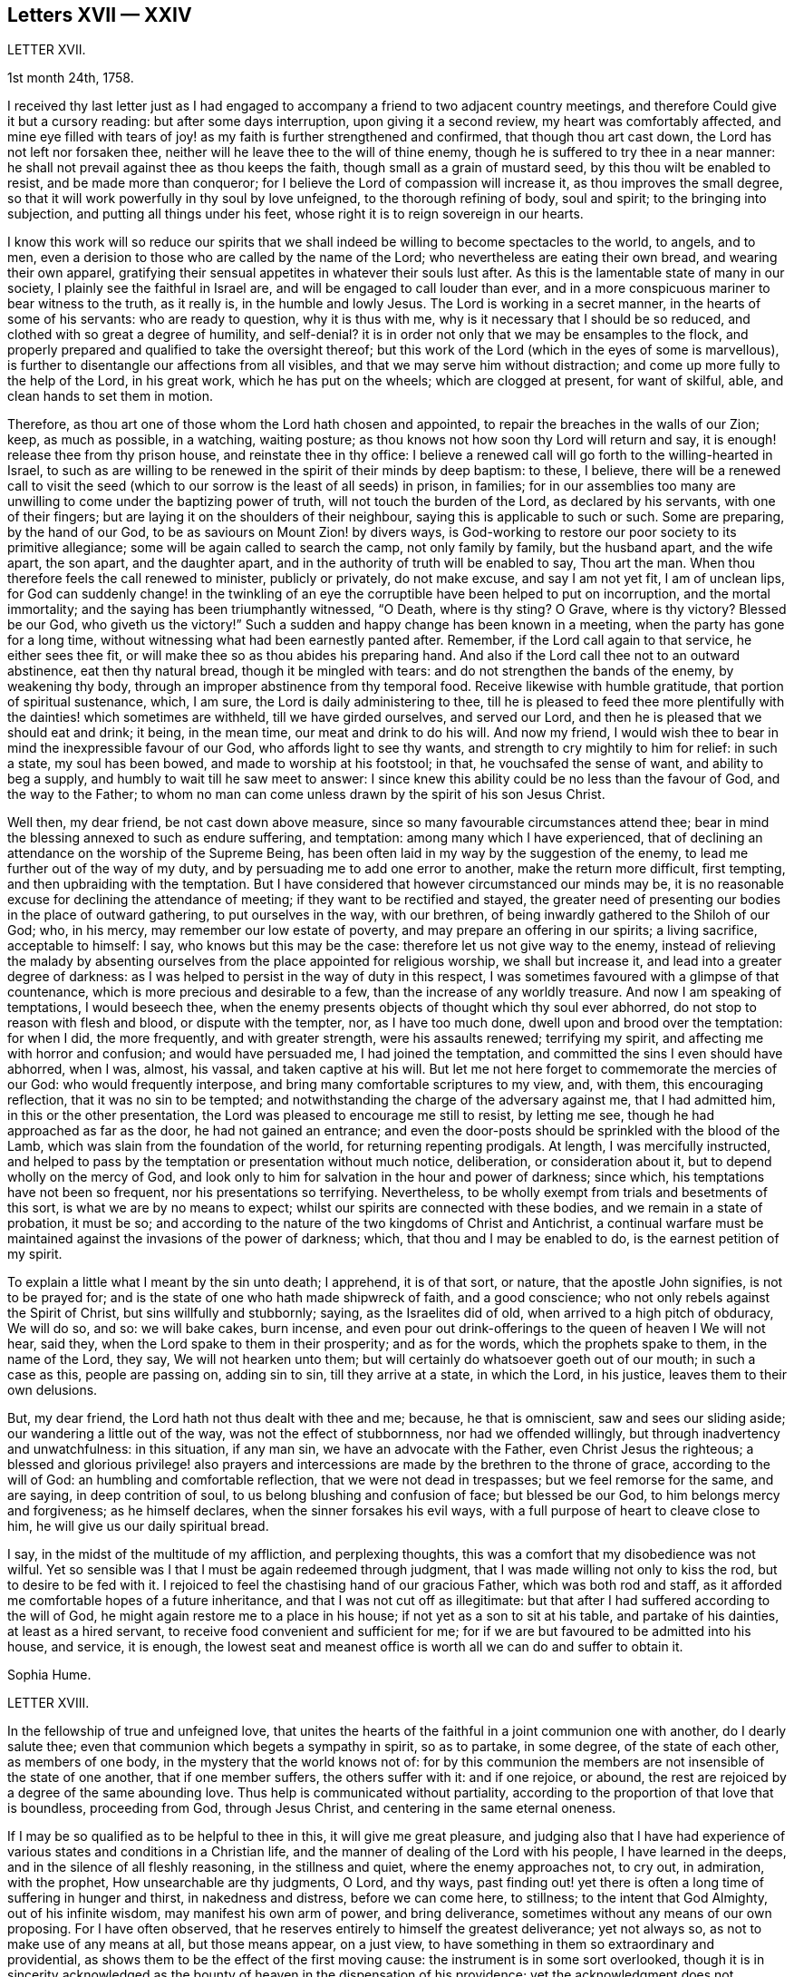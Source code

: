 == Letters XVII &mdash; XXIV

LETTER XVII.

1st month 24th, 1758.

I received thy last letter just as I had engaged
to accompany a friend to two adjacent country meetings,
and therefore Could give it but a cursory reading: but after some days interruption,
upon giving it a second review, my heart was comfortably affected,
and mine eye filled with tears of joy! as my faith is further strengthened and confirmed,
that though thou art cast down, the Lord has not left nor forsaken thee,
neither will he leave thee to the will of thine enemy,
though he is suffered to try thee in a near manner:
he shall not prevail against thee as thou keeps the faith,
though small as a grain of mustard seed, by this thou wilt be enabled to resist,
and be made more than conqueror; for I believe the Lord of compassion will increase it,
as thou improves the small degree,
so that it will work powerfully in thy soul by love unfeigned,
to the thorough refining of body, soul and spirit; to the bringing into subjection,
and putting all things under his feet,
whose right it is to reign sovereign in our hearts.

I know this work will so reduce our spirits that we shall
indeed be willing to become spectacles to the world,
to angels, and to men, even a derision to those who are called by the name of the Lord;
who nevertheless are eating their own bread, and wearing their own apparel,
gratifying their sensual appetites in whatever their souls lust after.
As this is the lamentable state of many in our society,
I plainly see the faithful in Israel are, and will be engaged to call louder than ever,
and in a more conspicuous mariner to bear witness to the truth, as it really is,
in the humble and lowly Jesus.
The Lord is working in a secret manner, in the hearts of some of his servants:
who are ready to question, why it is thus with me,
why is it necessary that I should be so reduced,
and clothed with so great a degree of humility, and self-denial?
it is in order not only that we may be ensamples to the flock,
and properly prepared and qualified to take the oversight thereof;
but this work of the Lord (which in the eyes of some is marvellous),
is further to disentangle our affections from all visibles,
and that we may serve him without distraction;
and come up more fully to the help of the Lord, in his great work,
which he has put on the wheels; which are clogged at present, for want of skilful, able,
and clean hands to set them in motion.

Therefore, as thou art one of those whom the Lord hath chosen and appointed,
to repair the breaches in the walls of our Zion; keep, as much as possible,
in a watching, waiting posture; as thou knows not how soon thy Lord will return and say,
it is enough! release thee from thy prison house, and reinstate thee in thy office:
I believe a renewed call will go forth to the willing-hearted in Israel,
to such as are willing to be renewed in the spirit of their minds by deep baptism:
to these, I believe,
there will be a renewed call to visit the seed (which
to our sorrow is the least of all seeds) in prison,
in families;
for in our assemblies too many are unwilling to come under the baptizing power of truth,
will not touch the burden of the Lord, as declared by his servants,
with one of their fingers; but are laying it on the shoulders of their neighbour,
saying this is applicable to such or such.
Some are preparing, by the hand of our God,
to be as saviours on Mount Zion! by divers ways,
is God-working to restore our poor society to its primitive allegiance;
some will be again called to search the camp, not only family by family,
but the husband apart, and the wife apart, the son apart, and the daughter apart,
and in the authority of truth will be enabled to say, Thou art the man.
When thou therefore feels the call renewed to minister, publicly or privately,
do not make excuse, and say I am not yet fit, I am of unclean lips,
for God can suddenly change! in the twinkling of an eye
the corruptible have been helped to put on incorruption,
and the mortal immortality; and the saying has been triumphantly witnessed, "`O Death,
where is thy sting?
O Grave, where is thy victory?
Blessed be our God, who giveth us the victory!`"
Such a sudden and happy change has been known in a meeting,
when the party has gone for a long time,
without witnessing what had been earnestly panted after.
Remember, if the Lord call again to that service, he either sees thee fit,
or will make thee so as thou abides his preparing hand.
And also if the Lord call thee not to an outward abstinence, eat then thy natural bread,
though it be mingled with tears: and do not strengthen the bands of the enemy,
by weakening thy body, through an improper abstinence from thy temporal food.
Receive likewise with humble gratitude, that portion of spiritual sustenance, which,
I am sure, the Lord is daily administering to thee,
till he is pleased to feed thee more plentifully
with the dainties! which sometimes are withheld,
till we have girded ourselves, and served our Lord,
and then he is pleased that we should eat and drink; it being, in the mean time,
our meat and drink to do his will.
And now my friend, I would wish thee to bear in mind the inexpressible favour of our God,
who affords light to see thy wants, and strength to cry mightily to him for relief:
in such a state, my soul has been bowed, and made to worship at his footstool; in that,
he vouchsafed the sense of want, and ability to beg a supply,
and humbly to wait till he saw meet to answer:
I since knew this ability could be no less than the favour of God,
and the way to the Father;
to whom no man can come unless drawn by the spirit of his son Jesus Christ.

Well then, my dear friend, be not cast down above measure,
since so many favourable circumstances attend thee;
bear in mind the blessing annexed to such as endure suffering, and temptation:
among many which I have experienced,
that of declining an attendance on the worship of the Supreme Being,
has been often laid in my way by the suggestion of the enemy,
to lead me further out of the way of my duty,
and by persuading me to add one error to another, make the return more difficult,
first tempting, and then upbraiding with the temptation.
But I have considered that however circumstanced our minds may be,
it is no reasonable excuse for declining the attendance of meeting;
if they want to be rectified and stayed,
the greater need of presenting our bodies in the place of outward gathering,
to put ourselves in the way, with our brethren,
of being inwardly gathered to the Shiloh of our God; who, in his mercy,
may remember our low estate of poverty, and may prepare an offering in our spirits;
a living sacrifice, acceptable to himself: I say, who knows but this may be the case:
therefore let us not give way to the enemy,
instead of relieving the malady by absenting ourselves
from the place appointed for religious worship,
we shall but increase it, and lead into a greater degree of darkness:
as I was helped to persist in the way of duty in this respect,
I was sometimes favoured with a glimpse of that countenance,
which is more precious and desirable to a few, than the increase of any worldly treasure.
And now I am speaking of temptations, I would beseech thee,
when the enemy presents objects of thought which thy soul ever abhorred,
do not stop to reason with flesh and blood, or dispute with the tempter, nor,
as I have too much done, dwell upon and brood over the temptation: for when I did,
the more frequently, and with greater strength, were his assaults renewed;
terrifying my spirit, and affecting me with horror and confusion;
and would have persuaded me, I had joined the temptation,
and committed the sins I even should have abhorred, when I was, almost, his vassal,
and taken captive at his will.
But let me not here forget to commemorate the mercies of our God:
who would frequently interpose, and bring many comfortable scriptures to my view, and,
with them, this encouraging reflection, that it was no sin to be tempted;
and notwithstanding the charge of the adversary against me, that I had admitted him,
in this or the other presentation, the Lord was pleased to encourage me still to resist,
by letting me see, though he had approached as far as the door,
he had not gained an entrance;
and even the door-posts should be sprinkled with the blood of the Lamb,
which was slain from the foundation of the world, for returning repenting prodigals.
At length, I was mercifully instructed,
and helped to pass by the temptation or presentation without much notice, deliberation,
or consideration about it, but to depend wholly on the mercy of God,
and look only to him for salvation in the hour and power of darkness; since which,
his temptations have not been so frequent, nor his presentations so terrifying.
Nevertheless, to be wholly exempt from trials and besetments of this sort,
is what we are by no means to expect; whilst our spirits are connected with these bodies,
and we remain in a state of probation, it must be so;
and according to the nature of the two kingdoms of Christ and Antichrist,
a continual warfare must be maintained against the invasions of the power of darkness;
which, that thou and I may be enabled to do, is the earnest petition of my spirit.

To explain a little what I meant by the sin unto death; I apprehend, it is of that sort,
or nature, that the apostle John signifies, is not to be prayed for;
and is the state of one who hath made shipwreck of faith, and a good conscience;
who not only rebels against the Spirit of Christ, but sins willfully and stubbornly;
saying, as the Israelites did of old, when arrived to a high pitch of obduracy,
We will do so, and so: we will bake cakes, burn incense,
and even pour out drink-offerings to the queen of heaven I We will not hear, said they,
when the Lord spake to them in their prosperity; and as for the words,
which the prophets spake to them, in the name of the Lord, they say,
We will not hearken unto them; but will certainly do whatsoever goeth out of our mouth;
in such a case as this, people are passing on, adding sin to sin,
till they arrive at a state, in which the Lord, in his justice,
leaves them to their own delusions.

But, my dear friend, the Lord hath not thus dealt with thee and me; because,
he that is omniscient, saw and sees our sliding aside;
our wandering a little out of the way, was not the effect of stubbornness,
nor had we offended willingly, but through inadvertency and unwatchfulness:
in this situation, if any man sin, we have an advocate with the Father,
even Christ Jesus the righteous;
a blessed and glorious privilege! also prayers and intercessions
are made by the brethren to the throne of grace,
according to the will of God: an humbling and comfortable reflection,
that we were not dead in trespasses; but we feel remorse for the same, and are saying,
in deep contrition of soul, to us belong blushing and confusion of face;
but blessed be our God, to him belongs mercy and forgiveness; as he himself declares,
when the sinner forsakes his evil ways,
with a full purpose of heart to cleave close to him,
he will give us our daily spiritual bread.

I say, in the midst of the multitude of my affliction, and perplexing thoughts,
this was a comfort that my disobedience was not wilful.
Yet so sensible was I that I must be again redeemed through judgment,
that I was made willing not only to kiss the rod, but to desire to be fed with it.
I rejoiced to feel the chastising hand of our gracious Father,
which was both rod and staff,
as it afforded me comfortable hopes of a future inheritance,
and that I was not cut off as illegitimate:
but that after I had suffered according to the will of God,
he might again restore me to a place in his house;
if not yet as a son to sit at his table, and partake of his dainties,
at least as a hired servant, to receive food convenient and sufficient for me;
for if we are but favoured to be admitted into his house, and service, it is enough,
the lowest seat and meanest office is worth all we can do and suffer to obtain it.

Sophia Hume.

LETTER XVIII.

In the fellowship of true and unfeigned love,
that unites the hearts of the faithful in a joint communion one with another,
do I dearly salute thee; even that communion which begets a sympathy in spirit,
so as to partake, in some degree, of the state of each other, as members of one body,
in the mystery that the world knows not of:
for by this communion the members are not insensible of the state of one another,
that if one member suffers, the others suffer with it: and if one rejoice, or abound,
the rest are rejoiced by a degree of the same abounding love.
Thus help is communicated without partiality,
according to the proportion of that love that is boundless, proceeding from God,
through Jesus Christ, and centering in the same eternal oneness.

If I may be so qualified as to be helpful to thee in this,
it will give me great pleasure,
and judging also that I have had experience of various
states and conditions in a Christian life,
and the manner of dealing of the Lord with his people, I have learned in the deeps,
and in the silence of all fleshly reasoning, in the stillness and quiet,
where the enemy approaches not, to cry out, in admiration, with the prophet,
How unsearchable are thy judgments, O Lord, and thy ways,
past finding out! yet there is often a long time of suffering in hunger and thirst,
in nakedness and distress, before we can come here, to stillness;
to the intent that God Almighty, out of his infinite wisdom,
may manifest his own arm of power, and bring deliverance,
sometimes without any means of our own proposing.
For I have often observed, that he reserves entirely to himself the greatest deliverance;
yet not always so, as not to make use of any means at all, but those means appear,
on a just view, to have something in them so extraordinary and providential,
as shows them to be the effect of the first moving cause:
the instrument is in some sort overlooked,
though it is in sincerity acknowledged as the bounty
of heaven in the dispensation of his providence;
yet the acknowledgment does not terminate in the means or instrument,
but arises in pure breathings as a divine flame to the source and fountain of all mercies.
Thus his judgments are to human attainments, unsearchable, and his ways,
though ways that lead to peace, past finding out; when he corrects in his judgments,
it is not in sore displeasure, lest he should bring us to nothing:
but by the chastisements, as of a most merciful Father,
he urges and draws a greater degree of obedience from his children, for it is in love.
Our time then is to be still, to bear all things, to endure all things,
to rejoice in all things that he shall lay upon us,
as knowing that thereby we may procure to ourselves the most lasting peace,
by being restored again to his favour.
And, O how happy are all those that can so quietly submit in all things!
In order thereunto,
let us consider that they are distributed to mankind in his abundant wisdom and counsel.

But there is another sort of affliction, that is as bonds and imprisonments,
as lying nights and days in the deeps; more afflicting than bonds outwardly,
and the cause entirely hid from us; wherein there is striving between life and death,
between hope and despair; longing to be delivered, with short glimpses of,
if at all beholding, the deliverer! at times crying out with the prophet,
"`Thou hast covered thyself with a cloud, that our prayers should not pass through.`"
There appears no mediator, no high priest before the throne of God.
He forever seems to hide his blessed countenance, and his absence is our greatest pain,
for being deprived of his presence all things else yield no relief.
O then how does the soul tremble! how does the heart faint! the tears are dried up,
no vent then seems to ease the anguish of the soul.

We are ready to say, with Job, "`O that my griefs were thoroughly weighed,
and my calamities put in the balance together,
for then would it appear heavier than the sand of the sea,
therefore my words are swallowed up.`"

O that I could feel so much softness in my heart, as might affect mine eyes,
then should I have hope! if it were the effect of contrition or consolation,
it would yield me equal joy, that my Redeemer had not quite forsaken me,
nor given me up to the rage of my most cruel enemy, but still hath mercy for me in store.
Thus lamenting days and nights; when it is day, we wish for night,
and when it is night we desire day; fear to be alone, fear to be in company;
we can neither read nor hear with attention,
nor meditate on God with any composed devotion.
Yet let me tell thee, my friend, from experience, (as having waded through these,
and more afflictions, that are not to be expressed) if such distress is now, or has been,
on thee, God is near at hand, to bear up thy drooping soul; he is ever underneath,
and round about, though for a while thou seest him not.

I have always found, that after such times he has appeared with more lustre and glory,
to teach us not to attribute any thing to ourselves;
nor fix our thoughts on any thing less than his omnipotency.
For he that has made the sea, and prescribed bounds to the waves thereof: saying,
hitherto shalt thou come and no further, and here shall thy proud waves be stayed,
is not to be limited by finite creatures, as the best of men are.

And though the sea may dash against the shore, and threaten an inundation,
it cannot exceed its bounds but by the direction,
or at least high sufferance of Almighty wisdom;
who is not less in regard to his children`'s wellbeing,
than wise in his counsels to frustrate the proudest attempts of the wicked.
Wherefore, by having an eye single to him in all times of tossings,
and fluctuations of the mind, proceeding from what cause they may,
is the most proper method to attain to a settled state and condition.

When the disciples of our Lord were tossed on the sea, their help was near;
though to them Jesus seemed to be asleep and undisturbed,
yet his inward apprehension as God, was awake and ready to help them at their call;
"`Master carest thou not that we perish?`"
At which he arose, rebuked the wind, said to the sea, Peace, be still:
and the wind ceased, and there was a great calm;
the admiration of his disciples seemed to be raised more
in that signal deliverance than in any other miracle,
inasmuch as they were, at that time, the immediate objects of his mercy,
and partook of the blessing of his powerful word;
neither did they fail to return their acknowledgments, by saying,
What manner of a man is this, that even the wind and the seas obey him?

Thus is he near, when he seems to be most absent;
ready to help in every needful time of trouble,
as he is called upon in the least degree of faith;
settling and quieting the mind in his own time.
His deliverance conies sometimes entirely unexpected by the creature:
but whether it comes early or late in that deliverance,
there is a looking back with wonder and acknowledgment to God.
As Israel sang on the banks of the sea, saying, The Lord is glorious in holiness,
fearful in praises, doing wonders; or again, These are thy wonderful works,
O Lord! my soul hath been brought down to the borders of the pit,
and thou hast delivered it again from the destroyer,
and hast once more set my feet in the just man`'s path, in the bright shining light,
that shall shine more and more unto the perfect day.
In those short intervals the soul gathers strength to ascend to its beloved,
and rejoices in her happy deliverance from bondage.

And it is agreeable to the experience of many that there is no
state that produces such convincing proof of the regard of heaven,
as that wherein we are reduced to poverty and want,
in such a manner as that there appears nothing but confusion:
the very brute animals seem in the more desirable condition: they rove idly unemployed,
and have their food prepared in season, and if they are slain,
death is to them an end of all their sorrows.
The trees, shrubs, and all the species of inanimate things,
seem to discover a greater beauty,
and display a livelier texture of their great original than we; these,
though they suffer decay in nature by the scythe of time,
and are soon reduced to the earth from whence they sprung,
yet suffer an insensible waste; and as they are not sensible of pain, they neither can,
nor need cry out for succour.
But man, the noblest part of God`'s creation,
made to adore and reverence the Supreme Being with sublime intellects,
is taught of God to trust in him, to wait upon him,
to be resigned to his will in all things,
and if at any time he is pleased to hide his face, it is in order to manifest his power,
and bring forth more lasting fruits of praise to himself,
and more honour and dignity to the creature, by virtue of his own prolific word.
For by death, life is perfected.
By staining the glory of this world, the glory of God is rendered conspicuous.
By seeing ourselves really as we are, we have a glimpse of what God is.
By beholding our own emptiness, we desire to partake of his fulness:
by feeling our own poverty, we desire his riches; by being hungry and thirsty,
we have a true relish of the bread and water of life;
by a real sense of our own unworthiness, we dare not murmur, if we receive nothing:
but in all states, with the holy apostle, learn to be content.
Thus God becomes all in all.
And thus it is necessary that we have a spiritual
assistance to distinguish times and seasons,
as they are in the hand of God; when we abound, not to be lifted up, when in poverty,
not to repine too much; when afflicted, that we pray,
and first seek for the spirit of grace and supplication
that we may be directed how and in what manner to pray.

For it is not always right that we should have what we most desire, as creatures,
but that which is most profitable for us as Christians, believers,
and followers of Christ,
who was a most perfect pattern of humility and self-denial whilst in the flesh.
And when near to offer up his life for the sins of the whole world,
and having an apprehension of the greatest agonies, he breathes, "`O my Father,
if it be possible, let this cup pass from me!`"
But as if he checked himself, added with submission and filial duty, "`Nevertheless,
not as I will, but as thou wilt.`"

We have need to wait in stillness to be renewed with strength,
by virtue of the holy anointing, to know what to ask,
and temper our longings by a perfect submission; sometimes,
to ask no more than to be endued with patience and strength to endure the present affliction,
that it may terminate to our advantage, and acceptance to Almighty God.

At another time, when the days of captivity are ended,
and the seed which has been oppressed is set at liberty,
the soul breathes as in open air, and is enabled to ascend to the divine majesty,
with free supplication, and an earnest is, as it were,
resounding back with heavenly harmony, which gives a firm belief,
that our prayers are heard.

But when the emanations of this divine life are absent,
(which is not to be accounted strange) the enemy of man`'s
peace and happiness who waits all opportunities,
like a restless and indefatigable foe, to besiege,
and if possible to destroy and lay waste the whole city of God;
he is then ready to make his strongest attempts to shake the foundation.
But the foundation of God stands sure, having this seal, the Lord knows them that are his.

The enemy may tempt us,
and raise great disorders and fluctuations in the mind without any cause assigned;
but he that was a liar and murderer from the beginning, is so still;
and as he abode not in the truth,
his envy is raised more particularly against all those who strive to persevere in it.
Let us trust in God, who will not suffer us to be tempted above that we are able to bear,
but will with the temptation also make a way to escape it.

My dear friend; though I seem to have exceeded the bounds of a letter,
I am obliged to confine my thoughts,
and can send thee only a short abstract of what has presented
itself to my mind with a share of warmth and sweetness.
I shall add, it hath been my humble petition to Almighty God,
that he may vouchsafe to draw nigh, with the visitations of his pure light,
and in mercy cause his brightness to appear,
by removing the cloud which hangs over the tabernacle,
and so far favour those who have no might of their own,
as to guard them with his own arm by day and night,
gently leading those that are with young, bearing them in his arms.

LETTER XIX.

Though time and strength seem to fail more fully to visit you in the exercise of that
part of the ministry which the Lord hath been pleased graciously to bestow upon me,
yet I am glad and thankful for this opportunity of seeing
and conversing with my dear friends in this kingdom,
who are preserved a tender and zealous people, to the honour of God;
which renders my visit, under the many afflicting circumstances attending,
easy and profitable to me in the best things.
Nevertheless, it comes upon me to make some short remarks to you,
from a tender concern for the church`'s edification and not discouragement; and first,
in general, it is more than a little manifest,
there is a great declension of true love and tenderness among us, towards the Lord,
and one another; and in too many elders, both in respect to their own condition,
and the tuition of their children.
In many of the youth there appears little sense of truth;
but as some have already taken their flight, more seem to be upon the wing;
which in a word,
seems to lie much at the doors of such elders who have not kept their first love.
Is not blindness in part already happened to Israel,
through the subtle workings and aboundings of the mystery of iniquity,
and the prevalence of the god of this world; let us therefore,
as many as have the cause of truth at heart, offer our supplications,
with strong cries to the Lord, (as good Jacob did when the enemy was coming like a flood,
to destroy the heritage and seed of promise,) that he will be graciously pleased,
for his great name`'s sake, to turn the captivity of his people,
by the renewing of his powerful visitation on many;
to the searching and tendering of deceitful, hard and ungrateful hearts,
who cover and hide themselves as Adam did, after he had sinned;
but they cannot hide from the Lord, nor escape his judgments.
O how hard, cold, and unprofitable do our religious meetings often appear to be;
which have formerly been our greatest comfort and joy in the Lord, and in one another,
though at times silent, and attended with difficulty.
This is lamentable to the living, who have known it otherwise,
and sufficient proof there is a great declension among us.

Further, our Christian testimony against tithes,
which has cost us so much spoil of goods, and hard sufferings in person,
even unto the death of some to maintain,
seems now an insupportable burden to many professing the same faith; who,
by treachery and cowardly flight give it up, and surrender it to the enemy,
to the great affliction of many valiants in Israel; both on behalf of their condition,
who so do, and in that the burden lies heavier on the rest.
Such persisting will never prosper, but shall be made manifest, go where they may: yea,
although they should say in their hearts, we will go up to a land of peace and plenty,
where we shall see no war, nor hear the sound of the trumpet,
neither suffer the lack of bread.
How would such, who cannot suffer cheerfully for one branch of the testimony,
have stood in the days of our fathers?
As the prophet Jeremiah saith, "`If thou hast run with the footmen,
and they have overcome thee, how canst thou contend with horses?
and if in the land of peace, wherein thou trustest, they have wearied thee,
then how wilt thou do in the swelling of Jordan?`"

Again,
it is afflicting to consider how our Christian reputation
is stained in matters of meiim and ttium,
whilst we are the highest professing people.
Surely, the generality of the unhappy failures that have happened among us,
are through unfaithfulness and neglect of the divine principle of light and truth within,
as well as repeated advice and warning of tender concerned friends;
who have at heart the temporal and eternal happiness of the society.
I say, it is for want of an obedient ear and steady attention thereunto,
which would produce faith in him that feeds the ravens, and clothes the lilies;
and has promised the necessary to his humble depending children,
giving sweet content therein: for he who murmurs at his little,
would be exalted in the enjoyment of much, but they who trust in the Lord,
shall not be confounded; neither shall they fall into disgrace on the one hand,
nor snares on the other.

Now, dear friends, the sense of these things is very afflicting to the faithful,
both ministers and others, who discern the sad signs of this time; are sound in judgment,
steady in love, strong in faith,
and are concerned to run to and fro as upon Zion`'s walls; visiting public meetings,
and private families; rising early,
and testifying faithfully what the counsel of the divine oracle is,
as far as known to them; and that unless there is a laying to heart,
and more fruit of righteousness, love to God,
and tenderness to the praise and glory of God, a sifting time will come,
and not to speak prophetically, is believed to be near, notwithstanding some may say,
"`Every vision faileth, and the days are prolonged: but thus saith the Lord,
the days are at hand, and the effect of every vision,`" (Ezek.
12.) for the abominations and daily profanations of the people,
and for the great declension of many among us.
For many are the awakening testimonies of this day, which are,
and have been delivered by the afflicted servants and handmaids of the Lord,
who go bowed down in painfulness and weariness.
But some are ready to say, The ministry is not what it has been.
It may be so with respect to particulars: but blessed be the Lord,
there is still a faithful, and free ministry: free from self-seeking,
free from partiality and deceit, in whom there is no straitness,
but as saith the apostle,
"`the straitness is in your own bowels;`" and considering
how great that straitness is in the hearts of many,
I am thankful that the true ministry is not yet shut up towards Israel,
and the stream of it turned other ways: many love to hear, but not to do,
yet the time is not come, wherein it is said, "`Let them alone.`"

O that this lethargy and sleep of death may be come
out of through speedy repentance and amendment;
else I believe the Lord will not continue long thus to expose his servants:
but the word of the Lord shall be precious, and many will say,
"`Blessed is he that cometh in the name of the Lord.`"
A precious seed nevertheless is remaining in both elders and young men,
whom the Lord hath blessed, and will preserve as in the hollow of his hand,
until his indignation be over-past: yea and his holy arm of power,
(stretched forth in wrath for the punishment of the
wicked) is also revealed for their salvation,
whose prayers and intercessions with the great and most merciful God,
have prevailed for prolonging his tender visitations, and sparing the nations,
even in a degree, as that of Abraham and Moses did: and I fully believe,
that although the church will suffer, and the nations be afflicted,
and not only the earth but the heavens also will be shaken,
and that there will be many pained hearts, and pale faces, yet afterwards,
the air will be clear, calm and temperate, the earth fruitful,
plenteous the dew of heaven, and great the harvest;
even after Jerusalem is purged and Zion hath shaken herself from the dust of the earth,
and hath put on her pure, and primitive garments of faith, love, zeal, simplicity,
temperance and moderation.
For I trust to die in the faith of this,
that the Lord will yet make his church an eternal excellency, the beauty of nations,
and the glory of the whole earth: whose foundations stand sure,
(though many slide therefrom,) other than which, believed in by us, shall never be laid:
that is, the light and manifestations of the spirit of Christ,
the true teacher and comforter, the infallible guide unto life and pease,
who promised to be with the faithful to the end of the world.

The sense of the life and virtue of this principle,
wherein stands our sweet communion and heavenly fellowship,
draws me towards you the chosen of the Lord, to bear his name;
notwithstanding I cannot but be thus plain.
To conclude, I declare my belief, the Lord waits to be gracious:
O therefore let all prepare to meet Him, by a diligent improvement of their own gifts:
therein wait with fear and reverence in all your meetings,
for the overshadowing of the pure power and tendering love;
therein act in truth`'s concerns with cheerfulness and success:
for the Lord Almighty will give a blessing,
(whose counsel and secrets are with them that fear him,)
even to the bringing to light the hidden abominations,
and discovering stumbling blocks: and to the comforting the weak, who have been offended,
and turned out of the way: to the reaching and tendering the youth, to the recovery,
at least of some backsliders, and poor lost sheep:
so will the church in general be comforted, her afflicted ministers relieved,
and the Lord over all glorified, who with his Son the Lamb, is worthy forever.

LETTER XX.

In the spring of immortal love I greet thee, wishing thy soul`'s welfare in Christ Jesus.

Beloved, with whom my soul hath often been comforted;
it is in my mind to express to thee the sense I have of the work to which we are called,
which is very weighty.
To be as the mouth of the Lord to an assembly;
and to be as the mouth of an assembly to the Lord, is a matter of great importance,
in which we have need to take care to behave ourselves wisely.

Ministers areas the watchmen spoken of in Scripture;
if they warned not the people faithfully in the word of the Lord,
he was to require the blood of the people at their hands.
If ministers are not faithful in the word of reconciliation,
the more will be their condemnation.

Now, as we ought to be faithful in the delivery of our testimony,
or as I may say the word of the Lord through us, so we ought to be watchful,
that we may not give entertainment to what is not the word of the Lord to his people;
we ought to take heed that we go not forth upon openings barely,
although they are witnessed in the life,
which may be designed for our own interest and edification.
As we abide in the wisdom of God, it will be clearly seen what we should join with,
and what refuse: what to communicate to others, and what to apply to ourselves.

And in our testimony let us keep to fresh openings;
even such as have the weight of the living word in them,
and be very careful that we lay not hold of former openings,
neither of our own nor others; lest it be like the manna which was gathered yesterday,
and lest we be guilty of stealing the word from others.

Above all things let us travail for life in meetings;
though there may be a dependance upon, and desire after, words in a meeting;
which we being sensible of are not to go forth with former openings,
and what we have treasured up in our memories of our own, or the openings of others,
thinking thereby to supply the service of a meeting.
This is but will-worship, and an offering which the living God will reject.
I have considered how it fared with Saul, who being pressed with difficulties,
viz. the camp of the Philistines near, and the people of Israel like to scatter,
the prophet Samuel being absent; in this strait Saul offers a sacrifice,
for which he was reproved by the prophet, who told him he had done foolishly,
and that his kingdom should not continue.
Here is an instance of the danger of forward offering,
although there was a seeming necessity for something to be done.
Let us bring the matter home to ourselves; let us not be hasty,
but keep close to the word of life;
and though the dependance of the people may be upon thee,
and in all likelihood none to answer the service in a public way but thyself,
yet if the power of the Lord is not witnessed, and his word open not in thee,
venture not, but wait in the patient suffering, for it will do no good.
Such reasonings as these may attend: here are divers come in that are sober,
and well inclined, perhaps if a testimony was borne, they might receive benefit by it;
surely I may take liberty to tell them my own experience,
and how the Lord visited me in their state; it may have no evil effect,
though I am not constrained to do it; in answer to which I say,
the best of this sort is but will-worship, which finds no acceptance with God,
neither will it in any wise promote the work and service;
for the will of man must come to be laid in the dust,
before the will of God can be done by us.
We may plead excuse that it is done in a zeal for God and his truth;
but that will not do,
whilst the moving cause of our performance is too much in active self,
and the creaturely will.

Silent, painful, patient suffering in times of desertion,
will be much more acceptable to God and beneficial to the people,
and prove much more to our own peace, and inward strength.
O that we may keep to the power of God in all things; that, being seasoned therewith,
we may preach in our lives and conversations.
This will adorn our doctrine, beautify our souls,
and make us comely in the eyes of our beloved.

Great is the goodness and love of our God,
in that he hath condescended to make known the riches of his free love to poor striplings;
choosing the weak, simple, and mean things in man`'s estimation, for his use and service;
O that we may feel the weight of his love herein,
so as to be humbly bowed before him into nothingness of self: that what we are,
we may really be by the power and grace of God.

I fear some rush into things hastily, without considering their weight and importance;
whereby their standing hath been dangerous.
It is the life of religion that is a shelter from the heat, and a covert from the storms,
and as the shade of a mighty rock in a weary land.

LETTER XXI.

10th month 1760.

The relation I stand in to one of thy little scholars,
binds me in duty to take all possible care, that she may be kept in infant innocence;
and instructed in every moral duty, as well as Christian virtue.
I took early care to instil into her tender mind,
a reverent and awful sense of the Supreme Being; the former,
as well as great legislator of all his creatures.

When amongst the moral and divine laws he enjoined his early church,
the following was not the least commandment (having a special penalty
annexed) "`Thou shalt not take the name of the Lord thy God in vain:
for the Lord will not hold him guiltless that taketh his name in vain.`"

This injunction remaining in force upon all Christians,
I took care to put her in mind of it;
and whenever I observed her using expressions that in the
least by similitude of sound bordered upon it,
I always chid her for it: so that upon these admonitions, I kept her,
as often as I was with her, innocent of this evil which,
it is to be remarked with sorrow,
too many called Christians are not afraid to be in the daily commission of,
though they so often hear the third command repeated.

And now to come to the occasion of this address to thee.
When my grand-daughter went from school sick of the measles, I was with her,
till she recovered.
But to my great surprise, in the course of her illness, the repetition of plain O Lord,
without disguise, came so often from her, that it afflicted me greatly;
as I began to fear my labour would prove in vain,
she being out of the way of my counsel and admonition.
I asked her how she got that habit of speech; she answered, the girls at school said so.

As it cannot be supposed that at thy advanced age
the children should be always under thy notice,
yet I hope thou wilt give instructions to thy assistants
to discountenance such an evil practice among the children.
We may remark it as a common proverb,
"`That manners make the man,`" and consequently the agreeable woman.
I do not mean a civil and becoming behaviour only,
though that is indispensably necessary towards forming either sex,
but a care is due to their morals, by observing and correcting their early passions;
I mean not by whipping children out of their foibles, but, by a proper authority,
subjecting their tempers, humours, and inclinations to pride,
and ill-nature and stubbornness.

I have no intention to give thee offence by these remarks,
but am obliged to say thus much in point of duty.

Sophia Hume.

LETTER XXII.

7th month 1757.

It is four years since it pleased the Divine Being
to draw me in a manner (which is wonderful to me,
and which I cannot now comprehend) to draw me, I say, into a consideration of my state,
and repentance for my long backslidings,
and a desire for forgiveness and acceptance again.
In the infancy of those times, many were my sighs and tears,
but many were the promises which encouraged my perseverance in the path of judgment.
As I went on, I found the enemy of all good,
after having in vain assayed to cast me down below measure,
(by adding imaginary fuel to that of godly sorrow which worketh true repentance,)
endeavouring in the progress of my travel to elevate me too much,
by persuading me that now there was no necessity for so much mortification, self-denial,
and retiredness, as aforetime.
And in this, to my shame, I will confess, he too often prevailed.
But through the tender mercy of the Father of mercies,
notwithstanding the working of the adversary upon a disposition naturally light, vain,
and inconstant, I have been preserved, if not always in the midst of the right path,
yet with my face always set that way.
And though instrumental helps do not affect me so much as formerly,
yet is my spirit often as much contrited as ever,
my heart as much enlarged in prayers and tears, and my desires after invisibles,
as strong as ever.
But, dear friend, here is my strait and difficulty,
that though I have as it were passed from the watchmen, yet still I find not him,
to my comfort, whom my soul loveth; but the morning seems to be as far off,
as when I first perceived it was night;
and in this distress I am at times ready to cry out, Oh, wilt thou never,
never appear! surely none have been so dealt with as I!
must I be the only one who seeks thy face in vain?

One crumb, the smallest pittance, so it be the divine,
will suffice me! then am I brought into the deepest humiliation,
and ready to make covenant, that I will be any thing or nothing,
so that I may be admitted to be one of this family.
O surely it is a matter of great difficulty to be re-admitted,
so that those who are in any degree favoured with an abode here,
had need to use all diligence to obtain a settlement and establishment,
that they may go no more out.

Richard Shackleton.

LETTER XXIII.

7th month 1752.

Though my ability is weak, my understanding and experience very little,
and my stability still less,
so that I am sure I am in a state which wants to receive advice and encouragement,
rather than give it; yet in my poor measure,
I am willing to do any little thing in my power for the good of my dear friends;
whom I sincerely love, for that cause, which more than all things,
I desire should prosper.
And therefore, dear cousin, I would invite thee not to dainties,
for I have not for many years had any for myself;
but come along with me to a preparation and a capacity for receiving of them.
We must first be washed in the water of life before we can taste thereof.

The angel,
(the messenger of the covenant,) must be pleased first to descend and trouble the waters,
(our thoughts,
affections and desires,) then the lame must be washed therein before he can be healed.
This, which is the washing of regeneration,
is the first step to be made preparatory to the remission of sins
and witnessing the times of refreshment from before the Lord:
an operation which too many are not willing to undergo.
Like Naaman they think it too mean to wash in the little river of Jordan,
and like him they would have their change brought
about after some more great and powerful manner.
But my poor soul knows by the experience of some years, and by many and deep baptisms,
that the Almighty is indeed various in his operations,
working diversely on divers hearts,
and causing the kingdom of Saul to grow weaker and weaker,
and the kingdom of David to grow stronger and stronger,
in a quicker or slower manner according to his own
wisdom in those whom it has pleased him to visit;
but that he is invariable in this, that he requires of each of us to seek unto him alone,
and follow him (not by imitation of others, but by the teachings of his own spirit,
with faithfulness, patience, humility,
and resignation) in that particular way which he has cast up for us to walk in.
And if we be engaged steadily to proceed herein,
we shall experience in our own particulars the fulfilling
of the dispensation antecedent to the coming of Christ,
viz. The voice of one crying in the wilderness, prepare ye the way of the Lord,
make straight his paths, or make straight in the desert a high way for our God.

Richard Shackleton.

LETTER XXIV.

8th month 1752.
Many are the visited and called of the Lord, but few are his chosen.
The reason I believe is,
because all those who are visited are not faithful
to the little discoveries which are made to them:
some are too stubborn or cowardly to bear the cross, and others are too wise;
and by their reasoning and comparing, instead of obedience to the convictions of grace,
cause the eye which has in measure been opened,
to be closed again by the god of this world, and of the wisdom which is in it.
If thou be determined, dear friend, in good earnest to press forward,
and endeavour to persevere to the end,
(for running well for a time will stand us in little
stead) keep nothing alive which should be slain,
give up cheerfully to the fire that chaffy combustible nature which is for the fire;
and let the sword of the Spirit pierce and divide that which is for the sword;
and as thou art faithful herein thou wilt know by
degrees judgment to be brought forth into victory,
and thou shalt in due season feel that peace which passeth the understanding.

Richard Shackleton.
